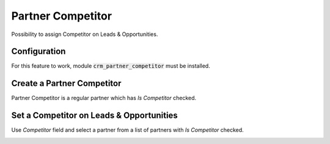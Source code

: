 ==================
Partner Competitor
==================

Possibility to assign Competitor on Leads & Opportunities.

Configuration
=============

For this feature to work, module :code:`crm_partner_competitor` must
be installed.

Create a Partner Competitor
===========================

Partner Competitor is a regular partner which has *Is Competitor*
checked.

.. image:: media/partner_competitor_checkbox.png
    :align: center

Set a Competitor on Leads & Opportunities
=========================================

Use *Competitor* field and select a partner from a list of partners with
*Is Competitor* checked.

.. image:: media/partner_competitor_opp.png
    :align: center
